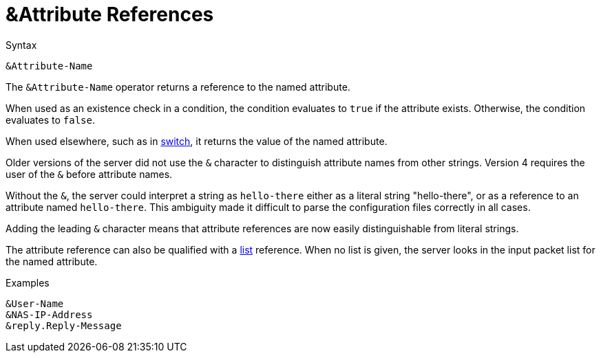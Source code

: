 = &Attribute References

.Syntax
[source,unlang]
----
&Attribute-Name
----

The `&Attribute-Name` operator returns a reference to the named
attribute.

When used as an existence check in a condition, the condition
evaluates to `true` if the attribute exists.  Otherwise, the condition
evaluates to `false`.

When used elsewhere, such as in xref:switch.adoc[switch], it returns
the value of the named attribute.

Older versions of the server did not use the `&` character to
distinguish attribute names from other strings.  Version 4 requires
the user of the `&` before attribute names.

Without the `&`, the server could interpret a string as `hello-there`
either as a literal string "hello-there", or as a reference to an
attribute named `hello-there`.  This ambiguity made it difficult to
parse the configuration files correctly in all cases.

Adding the leading `&` character means that attribute references are
now easily distinguishable from literal strings.

The attribute reference can also be qualified with a
xref:list.adoc[list] reference.  When no list is given, the
server looks in the input packet list for the named attribute.

.Examples

`&User-Name` +
`&NAS-IP-Address` +
`&reply.Reply-Message`

// Copyright (C) 2019 Network RADIUS SAS.  Licenced under CC-by-NC 4.0.
// Development of this documentation was sponsored by Network RADIUS SAS.
